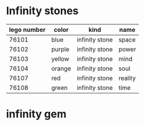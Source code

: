 * Infinity stones
  | lego number | color  | kind           | name    |
  |-------------+--------+----------------+---------|
  |       76101 | blue   | infinity stone | space   |
  |       76102 | purple | infinity stone | power   |
  |       76103 | yellow | infinity stone | mind    |
  |       76104 | orange | infinity stone | soul    |
  |       76107 | red    | infinity stone | reality |
  |       76108 | green  | infinity stone | time    |
* infinity gem
